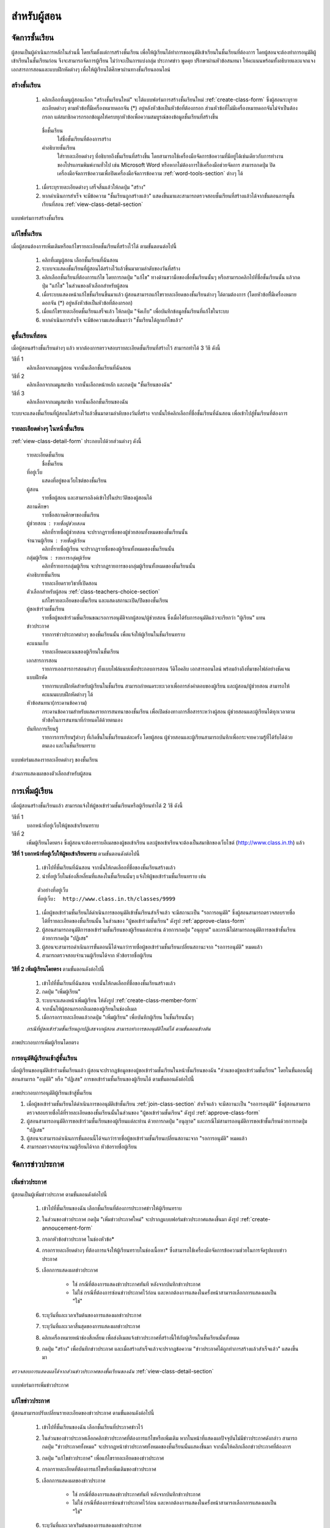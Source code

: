 .. _teachers-function:

=============
สำหรับผู้สอน
=============

จัดการชั้นเรียน
==============

ผู้สอนเป็นผู้ดำเนินการหลักในส่วนนี้ โดยเริ่มตั้งแต่การสร้างชั้นเรียน เพื่อให้ผู้เรียนได้ทำการขออนุมัติเข้าเรียนในชั้นเรียนที่ต้องการ โดยผู้สอนจะต้องทำการอนุมัติผู้เข้าเรียนในชั้นเรียนก่อน จึงจะสามารถจัดการผู้เรียน ไม่ว่าจะเป็นการแบ่งกลุ่ม ประกาศข่าว พูดคุย ปรึกษาผ่านหัวข้อสนทนา ให้คะแนนพร้อมทั้งอธิบายและแจกแจงเอกสารการสอนและแบบฝึกหัดต่างๆ เพื่อให้ผู้เรียนได้ศึกษาผ่านทางชั้นเรียนออนไลน์


สร้างชั้นเรียน
------------

  #. คลิกเลือกที่เมนูผู้สอนเลือก "สร้างชั้นเรียนใหม่" จะได้แบบฟอร์มการสร้างชั้นเรียนใหม่ :ref:`create-class-form` ซึ่งผู้สอนระบุรายละเอียดต่างๆ ตามหัวข้อที่ีมีเครื่องหมายดอกจัน (*) อยู่หลังหัวข้อเป็นหัวข้อที่ต้องกรอก ส่วนหัวข้อที่ไม่มีเครื่องหมายดอกจันไม่จำเป็นต้องกรอก แต่สมาชิกควรกรอกข้อมูลให้ครบทุกหัวข้อเพื่อความสมบูรณ์ของข้อมูลชั้นเรียนที่สร้างขึ้น

    ชื่อชั้นเรียน
      ใส่ชื่อชั้นเรียนที่ต้องการสร้าง
       	
    คำอธิบายชั้นเรียน 
      ใส่รายละเอียดต่างๆ ที่อธิบายถึงชั้นเรียนที่สร้างขึ้น โดยสามารถใช้เครื่องมือจัดการข้อความที่มีอยู่ได้เช่นเดียวกับการทำงานของโปรแกรมพิมพ์งานทั่วไป เช่น Microsoft Word หรือหากไม่ต้องการใช้เครื่องมือช่วยจัดการ สามารถกดปุ่ม ปิดเครื่องมือจัดการข้อความเพื่อปิดเครื่องมือจัดการข้อความ :ref:`word-tools-section` ต่างๆ ได้ 

  #. เมื่อระบุรายละเอียดต่างๆ เสร็จสิ้นแล้วให้กดปุ่ม "สร้าง" 

  #. หากดำเนินการสำเร็จ จะมีข้อความ "ชั้นเรียนถูกสร้างแล้ว" แสดงขึ้นมาและสามารถตรวจสอบชั้นเรียนที่สร้างแล้วได้จากขั้นตอนการดูชั้นเรียนที่สอน :ref:`view-class-detail-section`  

.. _create-class-form:

.. figure:: _static/teachers/create_class_form.png
  :align: center
  :scale: 80
  
  แบบฟอร์มการสร้างชั้นเรียน


แก้ไขชั้นเรียน
-------------
เมื่อผู้สอนต้องการเพิ่มเติมหรือแก้ไขรายละเอียดชั้นเรียนที่สร้างไว้ได้ ตามขั้นตอนต่อไปนี้

  #. คลิกที่เมนูผู้สอน เลือกชั้นเรียนที่ฉันสอน
  #. ระบบจะแสดงชั้นเรียนที่ผู้สอนได้สร้างไว้แล้วขึ้นมาตามลำดับของวันที่สร้าง
  #. คลิกเลือกชั้นเรียนที่ต้องการแก้ไข โดยการกดปุ่ม "แก้ไข" ทางด้านขวามือของชื่อชั้นเรียนนั้นๆ หรือสามารถคลิกไปที่ชื่อชั้นเรียนนั้น แล้วกดปุ่ม "แก้ไข" ในส่วนของตัวเลือกสำหรับผู้สอน
  #. เมื่อระบบแสดงหน้าแก้ไขชั้นเรียนขึ้นมาแล้ว ผู้สอนสามารถแก้ไขรายละเอียดของชั้นเรียนต่างๆ ได้ตามต้องการ (โดยหัวข้อที่ีมีเครื่องหมายดอกจัน (*) อยู่หลังหัวข้อเป็นหัวข้อที่ต้องกรอก) 
  #. เมื่อแก้ไขรายละเอียดชั้นเรียนเสร็จแล้ว ให้กดปุ่ม "จัดเก็บ" เพื่อบันทึกข้อมูลชั้นเรียนที่แก้ไขในระบบ
  #. หากดำเนินการสำเร็จ จะมีข้อความแสดงขึ้นมาว่า "ชั้นเรียนได้ถูกแก้ไขแล้ว" 


.. _view-class-detail-section:

ดูชั้นเรียนที่สอน
---------------
เมื่อผู้สอนสร้างชั้นเรียนต่างๆ แล้ว หากต้องการตรวจสอบรายละเอียดชั้นเรียนที่สร้างไว้ สามารถทำได้ 3 วิธี ดังนี้ 

วิธีที่ 1
	คลิกเลือกจากเมนูผู้สอน จากนั้นเลือกชั้นเรียนที่ฉันสอน
	
วิธีที่ 2
	คลิกเลือกจากเมนูสมาชิก จากนั้นเลือกหน้าหลัก และกดปุ่ม "ชั้นเรียนของฉัน"
	
วิธีที่ 3
 	คลิกเลือกจากเมนูสมาชิก จากนั้นเลือกชั้นเรียนของฉัน
	
ระบบจะแสดงชั้นเรียนที่ผู้สอนได้สร้างไว้แล้วขึ้นมาตามลำดับของวันที่สร้าง จากนั้นให้คลิกเลือกที่ชื่อชั้นเรียนที่ฉันสอน เพื่อเข้าไปสู่ชั้นเรียนที่ต้องการ


รายละเอียดต่างๆ ในหน้าชั้นเรียน
--------------------------------
:ref:`view-class-detail-form` ประกอบไปด้วยส่วนต่างๆ ดังนี้ 

    รายละเอียดชั้นเรียน 
      ชื่อชั้นเรียน
  
    ที่อยู่เว็บ 
      แสดงที่อยู่ของเว็บไซต์ของชั้นเรียน
    
    ผู้สอน 
      รายชื่อผู้สอน และสามารถลิงค์เข้าไปในประวัติของผู้สอนได้
    
    สถานศึกษา 
      รายชื่อสถานศึกษาของชั้นเรียน
    
    ผู้ช่วยสอน : รายชื่อผู้ช่วยสอน   
      คลิกที่รายชื่อผู้ช่วยสอน จะปรากฏรายชื่อของผู้ช่วยสอนทั้งหมดของชั้นเรียนนั้น
    
    จำนวนผู้เรียน : รายชื่อผู้เรียน
      คลิกที่รายชื่อผู้เรียน จะปรากฏรายชื่อของผู้เรียนทั้งหมดของชั้นเรียนนั้น
    
    กลุ่มผู้เรียน : รายการกลุ่มผู้เรียน
      คลิกที่รายการกลุ่มผู้เรียน จะปรากฏรายการของกลุ่มผู้เรียนทั้งหมดของชั้นเรียนนั้น
        
    คำอธิบายชั้นเรียน
      รายละเอียดรายวิชาที่เปิดสอน
  
    ตัวเลือกสำหรับผู้สอน  :ref:`class-teachers-choice-section`
      แก้ไขรายละเอียดของชั้นเรียน และแสดงสถานะเปิด/ปิดของชั้นเรียน 
  
    ผู้ขอเข้าร่วมชั้นเรียน 
      รายชื่อผู้ขอเข้าร่วมชั้นเรียนขณะรอการอนุมัติจากผู้สอน/ผู้ช่วยสอน ซึ่งเมื่อได้รับการอนุมัติแล้วจะเรียกว่า "ผู้เรียน" แทน
  
    ข่าวประกาศ 
      รายการข่าวประกาศต่างๆ ของชั้นเรียนนั้น เพื่อแจ้งให้ผู้เรียนในชั้นเรียนทราบ
  
    คะแนนเก็บ
      รายละเอียดคะแนนของผู้เรียนในชั้นเรียน

    เอกสารการสอน 
      รายการเอกสารการสอนต่างๆ ทั้งแบบไฟล์แนบเพื่อประกอบการสอน วีดิโอคลิบ เอกสารออนไลน์ พร้อมอ้างถึงที่มาขอไฟล์อย่างชัดเจน
  
    แบบฝึกหัด 
      รายการแบบฝึกหัดสำหรับผู้เรียนในชั้นเรียน สามารถกำหนดระยะเวลาเพื่อการส่งคำตอบของผู้เรียน และผู้สอน/ผู้ช่วยสอน สามารถให้คะแนนแบบฝึกหัดต่างๆ ได้
  
    หัวข้อสนทนา(กระดานข้อความ) 
      กระดานข้อความสำหรับแสดงรายการสนทนาของชั้นเรียน เพื่อเปิดช่องทางการสื่อสารระหว่างผู้สอน  ผู้ช่วยสอนและผู้เรียนได้ทุกเวลาตามหัวข้อในการสนทนาที่กำหนดได้ด้วยตนเอง
    
    บันทึกการเรียนรู้ 
      รายการการเรียนรู้ต่างๆ ที่เกิดขึ้นในชั้นเรียนแต่ละครั้ง โดยผู้สอน ผู้ช่วยสอนและผู้เรียนสามารถบันทึกเพื่อกระจายความรู้ที่ได้รับได้ด้วยตนเอง และในชั้นเรียนทราบ


.. _view-class-detail-form:

.. figure:: _static/teachers/class_detail.png
  :align: center
  :scale: 80
  
  แบบฟอร์มแสดงรายละเอียดต่างๆ ของชั้นเรียน


.. _class-teachers-choice-section:

.. figure:: _static/teachers/class_teachers_choice.png
  :align: center
  :scale: 80
  
  ส่วนการแสดงผลของตัวเลือกสำหรับผู้สอน

.. _create-direct-class-student:

การเพิ่มผู้เรียน
==============

เมื่อผู้สอนสร้างชั้นเรียนแล้ว สามารถแจ้งให้ผู้ขอเข้าร่วมชั้นเรียนหรือผู้เรียนทำได้ 2 วิธี ดังนี้

วิธีที่ 1 
    บอกหน้าที่อยู่เว็บให้ผู้ขอเข้าเรียนทราบ 
    
วิธีที่ 2 
    เพิ่มผู้เรียนโดยตรง ซึ่งผู้สอนจะต้องทราบอีเมลของผู้ขอเข้าเรียน และผู้ขอเข้าเรียนจะต้องเป็นสมาชิกของเว็บไซต์ (http://www.class.in.th) แล้ว 



**วิธีที่ 1 บอกหน้าที่อยู่เว็บให้ผู้ขอเข้าเรียนทราบ**  ตามขั้นตอนดังต่อไปนี้

  #. เข้าไปที่ชั้นเรียนที่ฉันสอน จากนั้นให้กดเลือกที่ชื่อของชั้นเรียนสร้างแล้ว
  #. นำที่อยู่เว็บในช่องสี่เหลี่ยมที่แสดงในชั้นเรียนนั้นๆ แจ้งให้ผู้ขอเข้าร่วมชั้นเรียนทราบ เช่น 

  ::
  
      ตัวอย่างที่อยู่เว็บ
      ที่อยู่เว็บ:  http://www.class.in.th/classes/9999
        
  #. เมื่อผู้ขอเข้าร่วมชั้นเรียนได้ดำเนินการขออนุมัติเข้าชั้นเรียนสำเร็จแล้ว จะมีสถานะเป็น "รอการอนุมัติ" ซึ่งผู้สอนสามารถตรวจสอบรายชื่อได้ที่รายละเอียดของชั้นเรียนนั้น ในส่วนของ "ผู้ขอเข้าร่วมชั้นเรียน" ดังรูป :ref:`approve-class-form` 
  #. ผู้สอนสามารถอนุมัติการขอเข้าร่วมชั้นเรียนของผู้เรียนแต่ละท่าน ด้วยการกดปุ่ม "อนุญาต"  และกรณีไม่สามารถอนุมัติการขอเข้าชั้นเรียนด้วยการกดปุ่ม "ปฏิเสธ" 
  #. ผู้สอนจะสามารถดำเนินการขั้นตอนนี้ได้จนกว่ารายชื่อผู้ขอเข้าร่วมชั้นเรียนเปลี่ยนสถานะจาก "รอการอนุมัติ" หมดแล้ว
  #. สามารถตรวจสอบจำนวนผู้เรียนได้จาก หัวข้อรายชื่อผู้เรียน


**วิธีที่ 2 เพิ่มผู้เรียนโดยตรง** ตามขั้นตอนดังต่อไปนี้

  #. เข้าไปที่ชั้นเรียนที่ฉันสอน จากนั้นให้กดเลือกที่ชื่อของชั้นเรียนสร้างแล้ว
  #. กดปุ่ม "เพิ่มผู้เรียน" 
  #. ระบบจะแสดงหน้าเพิ่มผู้เรียน ให้ดังรูป :ref:`create-class-member-form`  
  #. จากนั้นให้ผู้สอนกรอกอีเมลของผู้เรียนในช่องอีเมล
  #. เมื่อกรอกรายละเอียดแล้วกดปุ่ม "เพิ่มผู้เรียน" เพื่อบันทึกผู้เรียน ในชั้นเรียนนั้นๆ 

  *กรณีที่ผู้ขอเข้าร่วมชั้นเรียนถูกปฏิเสธจากผู้สอน สามารถทำการขออนุมัติใหม่ได้ ตามขั้นตอนข้างต้น*

.. _create-class-member-form:

.. figure:: _static/teachers/create_class_member.png
  :align: center
  :scale: 80
  
  ภาพประกอบการเพิ่มผู้เรียนโดยตรง
 
 
การอนุมัติผู้เรียนเข้าสู่ชั้นเรียน
-----------------------------

เมื่อผู้เรียนขออนุมัติเข้าร่วมชั้นเรียนแล้ว ผู้สอนจะปรากฏข้อมูลของผู้ขอเข้าร่วมชั้นเรียนในหน้าชั้นเรียนของฉัน "ส่วนของผู้ขอเข้าร่วมชั้นเรียน" โดยในขั้นตอนนี้ผู้สอนสามารถ "อนุมัติ" หรือ "ปฏิเสธ" การขอเข้าร่วมชั้นเรียนของผู้เรียนได้ ตามขั้นตอนดังต่อไปนี้

.. _approve-class-form:

.. figure:: _static/teachers/approve_class_form.png
  :align: center
  :scale: 80
  
  ภาพประกอบการอนุมัติผู้เรียนเข้าสู่ชั้นเรียน


  #. เมื่อผู้ขอเข้าร่วมชั้นเรียนได้ดำเนินการขออนุมัติเข้าชั้นเรียน :ref:`join-class-section` สำเร็จแล้ว จะมีสถานะเป็น "รอการอนุมัติ" ซึ่งผู้สอนสามารถตรวจสอบรายชื่อได้ที่รายละเอียดของชั้นเรียนนั้นในส่วนของ "ผู้ขอเข้าร่วมชั้นเรียน" ดังรูป :ref:`approve-class-form` 
  #. ผู้สอนสามารถอนุมัติการขอเข้าร่วมชั้นเรียนของผู้เรียนแต่ละท่าน ด้วยการกดปุ่ม "อนุญาต"  และกรณีไม่สามารถอนุมัติการขอเข้าชั้นเรียนด้วยการกดปุ่ม "ปฏิเสธ" 
  #. ผู้สอนจะสามารถดำเนินการขั้นตอนนี้ได้จนกว่ารายชื่อผู้ขอเข้าร่วมชั้นเรียนเปลี่ยนสถานะจาก "รอการอนุมัติ" หมดแล้ว
  #. สามารถตรวจสอบจำนวนผู้เรียนได้จาก หัวข้อรายชื่อผู้เรียน



.. _announcement-section:

จัดการข่าวประกาศ
=================

.. _create-class-announcement-section:

เพิ่มข่าวประกาศ
---------------

ผู้สอนเป็นผู้เพิ่มข่าวประกาศ ตามขั้นตอนดังต่อไปนี้

  #. เข้าไปที่ชั้นเรียนของฉัน เลือกชั้นเรียนที่ต้องการประกาศข่าวให้ผู้เรียนทราบ
  #. ในส่วนของข่าวประกาศ กดปุ่ม "เพิ่มข่าวประกาศใหม่" จะปรากฏแบบฟอร์มข่าวประกาศแสดงขึ้นมา ดังรูป :ref:`create-annoucement-form` 
  #. กรอกหัวข้อข่าวประกาศ ในช่องหัวข้อ*
  #. กรอกรายละเอียดต่างๆ ที่ต้องการแจ้งให้ผู้เรียนทราบในช่องเนื้อหา* ซึ่งสามารถใช้เครื่องมือจัดการข้อความช่วยในการจัดรูปแบบข่าวประกาศ
  #. เลือกการแสดงผลข่าวประกาศ 
  
      - ใช่ กรณีที่ต้องการแสดงข่าวประกาศทันที หลังจากบันทึกข่าวประกาศ
      - ไม่ใช่ กรณีที่ต้องการซ่อนข่าวประกาศไว้ก่อน และหากต้องการแสดงในครั้งหน้าสามารถเลือกการแสดงผลเป็น "ใช่"
       
  #. ระบุวันที่และเวลาเร่ิมต้นของการแสดงผลข่าวประกาศ
  #. ระบุวันที่และเวลาสิ้นสุดของการแสดงผลข่าวประกาศ
  #. คลิกเครื่องหมายหน้าช่องสี่เหลี่ยม เพื่อส่งอีเมลแจ้งข่าวประกาศที่สร้างนี้ให้กับผู้เรียนในชั้นเรียนนั้นทั้งหมด
  #. กดปุ่ม "สร้าง" เพื่อบันทึกข่าวประกาศ และเมื่อสร้างสำเร็จแล้วจะปรากฏข้อความ "ข่าวประกาศได้ถูกทำการสร้างแล้วสำเร็จแล้ว" แสดงขึ้นมา
  
*ตรวจสอบการแสดงผลได้จากส่วนข่าวประกาศของชั้นเรียนของฉัน*  :ref:`view-class-detail-section` 

.. _create-annoucement-form:

.. figure:: _static/teachers/create_announcement_form.png
  :align: center
  :scale: 80
  
  แบบฟอร์มการเพิ่มข่าวประกาศ


แก้ไขข่าวประกาศ
----------------

ผู้สอนสามารถปรับเปลี่ยนรายละเอียดของข่าวประกาศ ตามขั้นตอนดังต่อไปนี้

  #. เข้าไปที่ชั้นเรียนของฉัน เลือกชั้นเรียนที่ประกาศข่าวไว้
  #. ในส่วนของข่าวประกาศเลือกคลิกข่าวประกาศที่ต้องการแก้ไขหรือเพิ่มเติม หากในหน้าที่แสดงผลปัจจุบันไม่มีข่าวประกาศดังกล่าว สามารถกดปุ่ม "ข่าวประกาศทั้งหมด" จะปรากฏหน้าข่าวประกาศทั้งหมดของชั้นเรียนนั้นแสดงขึ้นมา จากนั้นให้คลิกเลือกข่าวประกาศที่ต้องการ
  #. กดปุ่ม "แก้ไขข่าวประกาศ" เพื่อแก้ไขรายละเอียดของข่าวประกาศ
  #. กรอกรายละเอียดที่ต้องการแก้ไขหรือเพิ่มเติมของข่าวประกาศ
  #. เลือกการแสดงผลของข่าวประกาศ 
      
      - ใช่ กรณีที่ต้องการแสดงข่าวประกาศทันที หลังจากบันทึกข่าวประกาศ
      - ไม่ใช่ กรณีที่ต้องการซ่อนข่าวประกาศไว้ก่อน และหากต้องการแสดงในครั้งหน้าสามารถเลือกการแสดงผลเป็น "ใช่" 
      
  #. ระบุวันที่และเวลาเร่ิมต้นของการแสดงผลข่าวประกาศ
  #. ระบุวันที่และเวลาสิ้นสุดของการแสดงผลข่าวประกาศ
  #. คลิกเครื่องหมายหน้าช่องสี่เหลี่ยม เพื่อส่งอีเมลแจ้งข่าวประกาศที่สร้างนี้ให้กับผู้เรียนในชั้นเรียนนั้นทั้งหมด
  #. กดปุ่ม "จัดเก็บ" เพื่อบันทึกข่าวประกาศที่แก้ไข เมื่อบันทีึกแล้วจะปรากฏข้อความ "ข่าวประกาศได้ถูกทำการแก้ไขสำเร็จแล้ว" แสดงขึ้นมา
  
  *ตรวจสอบการแสดงผลได้จากส่วนข่าวประกาศของชั้นเรียนของฉัน* :ref:`view-class-detail-section` 


ลบข่าวประกาศ
--------------

ผู้สอนสามารถลบข่าวประกาศที่ประกาศไว้ ตามขั้นตอนดังต่อไปนี้

  #. เข้าไปที่ชั้นเรียนของฉัน เลือกชั้นเรียนที่ประกาศข่าวไว้
  #. ในส่วนของข่าวประกาศเลือกคลิกข่าวประกาศที่ต้องการลบ หากในหน้าที่แสดงผลปัจจุบันไม่มีข่าวประกาศดังกล่าว สามารถกดปุ่ม "ข่าวประกาศทั้งหมด" จะปรากฏหน้าข่าวประกาศทั้งหมดของชั้นเรียนนั้นแสดงขึ้นมา จากนั้นให้คลิกเลือกข่าวประกาศที่ต้องการ
  #. กดปุ่ม "ลบ" เพื่อลบข่าวประกาศ
  #. จะปรากฏข้อความ "คุณแน่ใจหรือไม่ ?" เพื่อยืนยันการลบข่าวประกาศ
  
      - หากต้องการลบ กดปุ่ม "OK"
      - หากต้องการยกเลิกการลบ กดปุ่ม "Cancel" 
  
  #. เมื่อกดปุ่มยืนยันความต้องการแล้ว ระบบจะดำเนินการตามที่ยืนยัน
  
      - หากกดปุ่ม "OK"  จะปรากฏข้อความ "ข่าวประกาศได้ถูกทำการลบแล้วสำเร็จแล้ว"
      - หากกดปุ่ม "Cancel" จะกลับสู่หน้าข่าวประกาศนั้น 
  
  *ตรวจสอบการแสดงผลได้จากส่วนข่าวประกาศของชั้นเรียนของฉัน* :ref:`view-class-detail-section` 


.. _material-section:

จัดการเอกสารการสอน
=====================

.. _create-class-material-section :


เพิ่มเอกสารการสอน
-------------------

ผู้สอนเป็นผู้เพิ่มเอกสารการสอนเพื่อใช้ในชั้นเรียนตามขั้นตอนดังต่อไปนี้

  #. เข้าไปที่ชั้นเรียนของฉัน เลือกชั้นเรียนที่ต้องการเพิ่มเอกสารการสอน
  #. ในส่วนของเอกสารการสอน กดปุ่ม "เพิ่มเอกสารการสอนใหม่" จะปรากฏแบบฟอร์มเพิ่มเอกสารการสอนแสดงขึ้นมา ดังรูป :ref:`create-class-material-form` 
  #. กรอกหัวข้อเอกสารการสอนที่ใช้ในชั้นเรียน ในช่องหัวข้อ*
  #. กรอกรายละเอียดในช่องเนื้อหา* เพื่ออธิบายเอกสารการสอนที่เพิ่มใหม่ ซึ่งสามารถใช้เครื่องมือจัดการข้อความ :ref:`word-tools-section` ช่วยในการจัดรูปแบบ
  #. หากต้องการแนบไฟล์ที่มีแล้ว ขึ้นเป็นไฟล์แนบ สามารถทำตามขั้นตอน :ref:`add-material-files-attach-section`
  #. เมื่อกรอกรายละเอียดและแนบไฟล์แล้ว กดปุ่ม "สร้าง" เพื่อบันทึกเอกสารการสอนสำหรับชั้นเรียน และเมื่อสร้างสำเร็จแล้วจะปรากฏข้อความ "เอกสารการสอนได้ถูกทำการสร้างสำเร็จแล้ว" แสดงขึ้นมา


***ข้อจำกัดของไฟล์แนบใน ClassStart.org มีดังนี้***
  
        *ชื่อไฟล์อนุญาตให้ใช้เฉพาะตัวอักษร a-z, A-Z, 0-9, ขีดล่าง, และ ขีดกลาง โดยไม่เริ่มต้นหรือสิ้นสุดด้วยขีดล่างหรือขีดกลาง นอกจากนี้คุณยังสามารถแสดงไฟล์แนบที่เป็นภาพในเนื้อหาของคุณโดยเขียนดังนี้ {{ชื่อไฟล์}} (เขียนเครื่องหมายปีกกาเปิดสองตัวแล้วตามด้วยชื่อไฟล์และปิดด้วยเครื่องหมายปีกกาปิดอีกสองตัว)*

  *ตรวจสอบการแสดงผลได้จากส่วนเอกสารการสอนของชั้นเรียนของฉัน* :ref:`view-class-detail-section` 

.. _create-class-material-form:

.. figure:: _static/teachers/create_class_material.png
  :align: center
  :scale: 80
  
  แบบฟอร์มการเพิ่มเอกสารการสอน


.. _edit-class-material-section:

แก้ไขเอกสารการสอน
--------------------

ผู้สอนสามารถปรับเปลี่ยนรายละเอียดของเอกสารการสอน ตามขั้นตอนดังต่อไปนี้

  #. เข้าไปที่ชั้นเรียนของฉัน เลือกชั้นเรียนที่มีรายการของเอกสารการสอนนั้นไว้
  #. ในส่วนของเอกสารการสอนเลือกคลิกรายการที่ต้องการแก้ไขหรือเพิ่มเติม หากในหน้าที่แสดงผลปัจจุบันไม่มีเอกสารการสอนดังกล่าว สามารถกดปุ่ม "เอกสารการสอนทั้งหมด" จะปรากฏหน้าเอกสารการสอนทั้งหมดของชั้นเรียนนั้นแสดงขึ้นมา จากนั้นให้คลิกเลือกเอกสารการสอนที่ต้องการ
  #. กดปุ่ม "แก้ไขเอกสารการสอน" เพื่อแก้ไขรายละเอียดของเอกสารการสอน
  #. กรอกรายละเอียดที่ต้องการแก้ไขหรือเพิ่มเติมของเอกสารการสอน
  #. เลือกการแสดงผลของเอกสารการสอน 
      
      - ใช่ กรณีที่ต้องการแสดงเอกสารการสอนทันที หลังจากบันทึกเอกสารการสอน
      - ไม่ใช่ กรณีที่ต้องการซ่อนเอกสารไว้ก่อน และหากต้องการแสดงในครั้งหน้าสามารถเลือกการแสดงผลเป็น "ใช่" 
      
  #. ระบุวันที่และเวลาเร่ิมต้นของการแสดงผลเอกสารการสอน
  #. ระบุวันที่และเวลาสิ้นสุดของการแสดงผลเอกสารการสอน
  #. คลิกเครื่องหมายหน้าช่องสี่เหลี่ยม เพื่อส่งอีเมลแจ้งเอกสารการสอนที่สร้างนี้ให้กับผู้เรียนในชั้นเรียนนั้นทั้งหมด
  #. กดปุ่ม "จัดเก็บ" เพื่อบันทึกเอกสารการสอนที่แก้ไข เมื่อบันทีึกแล้วจะปรากฏข้อความ "เอกสารการสอนได้ถูกทำการแก้ไขสำเร็จแล้ว" แสดงขึ้นมา
  
  *ตรวจสอบการแสดงผลได้จากส่วนเอกสารการสอนของชั้นเรียนของฉัน* :ref:`view-class-detail-section` 

.. _edit-class-material-form:

.. figure:: _static/teachers/edit_class_material_form.png
  :align: center
  :scale: 80
  
  แบบฟอร์มการแก้ไขเอกสารการสอน


.. _add-material-files-attach-section:

เพิ่มไฟล์แนบในเอกสารการสอน
-----------------------------

กรณีที่ผู้สอนมีไฟล์เอกสารอยู่แล้ว สามารถแนบไฟล์เพื่อใช้เป็นเอกสารการสอน  ตามขั้นตอนดังต่อไปนี้ 

  #. เปิดหน้าหลักของชั้นเรียน แล้วเข้าสู่รายการเอกสารการสอนที่ต้องการ โดยหากต้องการสร้างเอกสารการใหม่ สามารถทำตามขั้นตอน :ref:`create-class-material-section` ได้ตามลำดับ ส่วนกรณีที่มีเอกสารการสอนแล้ว สามารถทำตามขั้นตอนการแก้ไขเอกสารการสอน :ref:`edit-class-material-section` เพื่อเพิ่มไฟล์แนบ
  #. การแนบไฟล์นั้นให้กดปุ่ม "Choose File" เพื่อเลือกไฟล์จากทึ่เก็บไฟล์นั้น โดยไม่จำกัดประเภทไฟล์ที่แนบและการแนบไฟล์แต่ละครั้ง สามารถแนบไฟล์ได้ครั้งละ 1 ไฟล์ 
  #. หากต้องการแนบไฟล์เพิ่มเติม ให้กดปุ่ม "มีไฟล์แนบอีก" จะปรากฏบรรทัดเพิ่มเติมขึ้นมา 
  #. ทำตามข้อ 2. เพื่อเลือกไฟล์อื่นเพิ่มเติม
  #. เมื่อแนบไฟล์ได้ตามจำนวนที่ต้องการแล้ว กดปุ่ม "สร้าง" หรือ "แก้ไข" เพื่อบันทึกเอกสารการสอนสำหรับชั้นเรียน และเมื่อสำเร็จแล้วจะปรากฏข้อความ "เอกสารการสอนได้ถูกทำการสร้างสำเร็จแล้ว" หรือ "เอกสารการสอนได้ถูกทำการแก้ไขเสร็จแล้ว" แสดงขึ้นมา


***ข้อจำกัดของไฟล์แนบใน ClassStart.org มีดังนี้***
  
        *ชื่อไฟล์อนุญาตให้ใช้เฉพาะตัวอักษร a-z, A-Z, 0-9, ขีดล่าง, และ ขีดกลาง โดยไม่เริ่มต้นหรือสิ้นสุดด้วยขีดล่างหรือขีดกลาง นอกจากนี้คุณยังสามารถแสดงไฟล์แนบที่เป็นภาพในเนื้อหาของคุณโดยเขียนดังนี้ {{ชื่อไฟล์}} (เขียนเครื่องหมายปีกกาเปิดสองตัวแล้วตามด้วยชื่อไฟล์และปิดด้วยเครื่องหมายปีกกาปิดอีกสองตัว)*

.. _attached-file-form:

.. figure:: _static/teachers/AttachedFile.png
  :align: center
  :scale: 80
  
  ส่วนการแสดงผลเกี่ยวกับไฟล์แนบ


แก้ไขไฟล์แนบในเอกสารการสอน
------------------------------

กรณีที่ผู้สอนมีไฟล์เอกสารอยู่แล้ว สามารถแนบไฟล์เพื่อใช้เป็นเอกสารการสอน  ตามขั้นตอนดังต่อไปนี้ 

  #. เปิดหน้าหลักของชั้นเรียน แล้วเข้าสู่รายการเอกสารการสอนที่ต้องการ สามารถทำตามขั้นตอนการแก้ไขเอกสารการสอน :ref:`edit-class-material-section` เพื่อแก้ไขไฟล์แนบ
  #. การแนบไฟล์นั้นให้กดปุ่ม "Choose File" เพื่อเลือกไฟล์จากทึ่เก็บไฟล์นั้น โดยไม่จำกัดประเภทไฟล์ที่แนบและการเลือกไฟล์แต่ละครั้ง สามารถเลือกไฟล์ได้ครั้งละ 1 ไฟล์ ดังรูป :ref:`attached-file-form`
  #. หากต้องการแนบไฟล์เพิ่มเติม ให้กดปุ่ม "มีไฟล์แนบอีก" จะปรากฏบรรทัดเพิ่มเติมขึ้นมา 
  #. ทำตามข้อ 2. เพื่อเลือกไฟล์อื่นเพิ่มเติม
  #. เมื่อแนบไฟล์ได้ตามจำนวนที่ต้องการแล้ว กดปุ่ม "สร้าง" หรือ "แก้ไข" เพื่อบันทึกเอกสารการสอนสำหรับชั้นเรียน และเมื่อสำเร็จแล้วจะปรากฏข้อความ "เอกสารการสอนได้ถูกทำการสร้างสำเร็จแล้ว" หรือ "เอกสารการสอนได้ถูกทำการแก้ไขเสร็จแล้ว" แสดงขึ้นมา

***ข้อจำกัดของไฟล์แนบใน ClassStart.org มีดังนี้***
  
        *ชื่อไฟล์อนุญาตให้ใช้เฉพาะตัวอักษร a-z, A-Z, 0-9, ขีดล่าง, และ ขีดกลาง โดยไม่เริ่มต้นหรือสิ้นสุดด้วยขีดล่างหรือขีดกลาง นอกจากนี้คุณยังสามารถแสดงไฟล์แนบที่เป็นภาพในเนื้อหาของคุณโดยเขียนดังนี้ {{ชื่อไฟล์}} (เขียนเครื่องหมายปีกกาเปิดสองตัวแล้วตามด้วยชื่อไฟล์และปิดด้วยเครื่องหมายปีกกาปิดอีกสองตัว)*


ลบไฟล์แนบในเอกสารการสอน
----------------------------

กรณีที่ผู้สอนต้องการลบไฟล์ที่แนบแล้วในเอกสารการสอน สามารถตามขั้นตอนดังต่อไปนี้ 

  #. เปิดหน้าหลักของชั้นเรียน แล้วคลิกเข้าสู่รายการเอกสารการสอนที่ต้องการ
  #. สามารถกดปุ่ม "ลบ" ทางด้านข้างของแต่ละไฟล์ 
  #. จะปรากฏข้อความ "การกระทำนี้จะแก้ไขไม่ได้ คุณแน่ใจหรือไม่ว่าต้องการลบไฟล์แนบนี้?" เพื่อยืนยันการลบไฟล์ 
  
      - หากต้องการลบ กดปุ่ม "OK"
      - หากต้องการยกเลิกการลบ กดปุ่ม "Cancel" 
  
  #. เมื่อกดปุ่มยืนยันความต้องการแล้ว ระบบจะดำเนินการตามที่ยืนยัน
  
      - หากกดปุ่ม "OK"  จะปรากฏข้อความ "Uploaded File ได้ถูกทำการลบแล้วสำเร็จแล้ว"
      - หากกดปุ่ม "Cancel" จะกลับสู่หน้ารายละเอียดเอกสารการสอนนั้น 
  
  *ตรวจสอบการแสดงผลได้จากส่วนเอกสารการสอนของชั้นเรียนของฉัน* :ref:`view-class-detail-section` 


.. _discussion-section:

จัดการกระดานข้อความ
======================

ผู้สอนสามารถตรวจสอบหัวข้อสนทนาได้ 2 วิธี ได้แก่

  วิธีที่ 1  โดยการใช้เมนูผู้สอน 
  
    จากนั้นเลือกหัวข้อสนทนาในชั้นเรียนที่ฉันสอน
    จะปรากฏข้อสนทนาที่ถูกสร้างขึ้นในชั้นเรียนต่างๆ ที่ผู้สอนสร้างไว้เท่านั้น
  
  วิธีที่ 2  โดยเข้าไปในหน้าหลัก
  
    จากนั้นเลือกชั้นเรียนของฉันแล้วคลิกเลือกชั้นเรียนที่ต้องการ 
    จะปรากฏรายละเอียดต่างๆของชั้นเรียนนั้นๆ 
    
    ตรวจสอบส่วนของหัวข้อสนทนา เพื่อดูข้อสนทนาที่ถูกสร้างขึ้นในชั้นเรียนนั้น ซึ่งหากต้องการให้แสดงข้อสนทนาทั้งหมด สามารถกดปุ่ม "หัวข้อสนทนาทั้งหมด" เพื่อเปิดหน้าแสดงรายการข้อสนทนาทั้งหมดของชั้นเรียนนั้น


.. _create-class-discussion-section:

สร้างหัวข้อสนทนาใหม่
---------------------

สมาชิกที่อยู่ในชั้นเรียนสามารถเพิ่มหัวข้อสนทนาใหม่ได้ เพื่อใช้ในชั้นเรียนตามขั้นตอนดังต่อไปนี้

  #. เข้าไปที่ชั้นเรียนของฉัน เลือกชั้นเรียนที่ต้องการเพิ่มหัวข้อสนทนา
  #. ในส่วนของเอกสารการสอน กดปุ่ม "เพิ่มหัวข้อใหม่" จะปรากฏแบบฟอร์มเพิ่มหัวข้อสนทนาใหม่แสดงขึ้นมา ดังรูป :ref:`create-class-discussion-form` หรือ กดปุ่ม "หัวข้อสนทนาทั้งหมด" แล้วจึงกดปุ่ม "เพิ่มหัวข้อใหม่" ตามลำดับ
  #. กรอกหัวข้อที่ต้องการสนทนาที่ใช้ในชั้นเรียน ในช่องหัวข้อ*
  #. กรอกรายละเอียดในช่องเนื้อหา* เพื่ออธิบายรายละเอียดการสนทนาที่เพิ่มใหม่ ซึ่งสามารถใช้เครื่องมือจัดการข้อความ :ref:`word-tools-section` ช่วยในการจัดรูปแบบ
  #. คลิกเครื่องหมายหน้าหัวข้อ ส่งอีเมล์เพื่อแจ้งผู้เรียนทั้งหมด เพื่อส่งอีเมล์แจ้งรายละเอียดเกี่ยวกับการสนทนาในครั้งนี้ให้กับผู้เรียนทั้งหมดทราบ
  #. เมื่อกรอกรายละเอียดต่างๆ แล้ว กดปุ่ม "สร้าง" เพื่อบันทึกหัวข้อสนทนาสำหรับชั้นเรียน และเมื่อสร้างสำเร็จแล้วจะปรากฏข้อความ "หัวข้อสนทนาสร้างแล้ว" แสดงขึ้นมา
  #. จากนั้นสามารถเพิ่มไฟล์แนบ ได้ตามขั้นตอน :ref:`create-attached-file-discussion-section` 
  #. และเพิ่มความเห็นใหม่ ได้ตามขั้นตอน :ref:`opinion-section`

  *ตรวจสอบการแสดงผลได้จากส่วนเอกสารการสอนของชั้นเรียนของฉัน* :ref:`view-class-detail-section` 

.. _create-class-discussion-form:

.. figure:: _static/teachers/create_class_discussion_form.png
  :align: center
  :scale: 80
  
  แบบฟอร์มการสร้างหัวข้อสนทนาในกระดานข้อความ


.. _create-attached-file-discussion-section:

เพิ่มไฟล์แนบในหัวข้อสนทนา
--------------------------

กรณีต้องการแนบไฟล์เพื่อใช้ในหัวข้อสนทนา สามารถทำตามขั้นตอนดังต่อไปนี้ 

  #. เปิดหน้าหลักของชั้นเรียน แล้วเข้าสู่รายการหัวข้อสนทนาที่ต้องการ
  #. กดปุ่ม "เพิ่มไฟล์แนบ" จากนั้นกดปุ่ม "Choose File" เพื่อเลือกไฟล์จากทึ่เก็บไฟล์นั้น โดยไม่จำกัดประเภทไฟล์ที่แนบและการแนบไฟล์แต่ละครั้ง สามารถแนบไฟล์ได้ครั้งละ 1 ไฟล์
  #. เมื่อแนบไฟล์ต้องการแล้ว กดปุ่ม "เพิ่มไฟล์แนบ" เพื่อบันทึกไฟล์ที่แนบในหัวข้อสนทนานั้น และเมื่อสำเร็จแล้วจะปรากฏข้อความ "ไฟล์ถูกเพิ่มแล้ว" แสดงขึ้นมา
  #. และสามารถเพิ่มไฟล์แนบได้อีก โดยทำตามขั้นตอนข้อที่ 2 ตามลำดับ
  
***ข้อจำกัดของไฟล์แนบใน ClassStart.org มีดังนี้***
  
        *ชื่อไฟล์อนุญาตให้ใช้เฉพาะตัวอักษร a-z, A-Z, 0-9, ขีดล่าง, และ ขีดกลาง โดยไม่เริ่มต้นหรือสิ้นสุดด้วยขีดล่างหรือขีดกลาง นอกจากนี้คุณยังสามารถแสดงไฟล์แนบที่เป็นภาพในเนื้อหาของคุณโดยเขียนดังนี้ {{ชื่อไฟล์}} (เขียนเครื่องหมายปีกกาเปิดสองตัวแล้วตามด้วยชื่อไฟล์และปิดด้วยเครื่องหมายปีกกาปิดอีกสองตัว)*


แก้ไขไฟล์แนบในหัวข้อสนทนา
---------------------------

  #. เปิดหน้าหลักของชั้นเรียน แล้วเข้าสู่รายการหัวข้อสนทนาที่ต้องการ
  #. ทำตามขั้นตอนการลบไฟล์แนบในหัวข้อสนทนา :ref:`delete-attached-file-discussion-section` เพื่อลบไฟล์ที่แนบแล้วออก
  #. แล้วทำตามขั้นตอนเพิ่มไฟล์แนบในหัวข้อสนทนา :ref:`create-attached-file-discussion-section` เพื่อแนบไฟล์ใหม่แทนไฟล์เดิม


.. _delete-attached-file-discussion-section:

ลบไฟล์แนบในหัวข้อสนทนา
--------------------------

  #. เปิดหน้าหลักของชั้นเรียน แล้วเข้าสู่รายการหัวข้อสนทนาที่ต้องการ
  #. กดปุ่ม "ลบ" ด้านข้างของไฟล์ที่แนบแต่ละไฟล์
  #. จะปรากฏข้อความ "การกระทำนี้จะแก้ไขไม่ได้ คุณแน่ใจหรือไม่ว่าต้องการลบไฟล์แนบนี้?" เพื่อยืนยันการลบไฟล์ 
  
      - หากต้องการลบ กดปุ่ม "OK"
      - หากต้องการยกเลิกการลบ กดปุ่ม "Cancel" 
  
  #. เมื่อกดปุ่มยืนยันความต้องการแล้ว ระบบจะดำเนินการตามที่ยืนยัน
  
      - หากกดปุ่ม "OK"  จะปรากฏข้อความ "Uploaded File ได้ถูกทำการลบแล้วสำเร็จแล้ว"
      - หากกดปุ่ม "Cancel" จะกลับสู่หน้ารายละเอียดหัวข้อสนทนานั้น 
 
 
.. _opinion-section:

เพิ่มความเห็น
-------------

 #. เปิดหน้าหลักของชั้นเรียน แล้วเข้าสู่รายการหัวข้อสนทนาที่ต้องการ
 #. กรอกความคิดเห็นในช่องว่าง เพื่อแสดงความคิดเห็นต่างๆ เกี่ยวกับการสนทนาที่เลือก โดยสามารถใช้เครื่องมือจัดการข้อความช่วยจัดรูปแบบได้ :ref:`word-tools-section`
 #. หากต้องการแนบไฟล์ สามารถแนบไฟล์ได้ตามขั้นตอน :ref:`create-attached-file-opinion`
 #. กดปุ่ม "สร้าง" เพื่อบันทึกความคิดเห็น เมื่อสำเร็จจะปรากฏข้อความ "ความเห็นถูกเพิ่มแล้ว"

.. _create-class-opinion-form:

.. figure:: _static/teachers/create_class_opinion_form.png
  :align: center
  :scale: 80
  
  แบบฟอร์มการเพิ่มความคิดเห็น


.. _create-attached-file-opinion:

เพิ่มไฟล์แนบในความเห็น
-----------------------

  #. เปิดหน้าหลักของชั้นเรียน แล้วเข้าสู่รายการหัวข้อสนทนาที่ต้องการ
  #. กรอกความคิดเห็นในหัวข้อสนทนา
  #. กดปุ่ม "Browse…" เพื่อเลือกไฟล์ที่มีแล้ว แนบใส่ในความคิดเห็นที่แสดงในหัวข้อสนทนา 
  #. เมื่อได้ไฟล์ตามที่เก็บไว้ ให้กดปุ่ม "open" เพื่ออัพโหลดไฟล์ขึ้นไปใส่ความคิดเห็น 
  #. กดปุ่ม "สร้าง" เพื่อบันทึกข้อมูล
  #. เมื่อเสร็จแล้วจะปรากฏข้อความ "ความเห็นถูกเพิ่มแล้ว" แสดงขึ้นมา


ปิดหัวข้อสนทนา
---------------

  #. เปิดหน้าหลักของชั้นเรียน แล้วเข้าสู่รายการหัวข้อสนทนาที่ต้องการ
  #. กดปุ่ม "ปิดการสนทนา" 
  #. เมื่อเสร็จแล้วจะปรากฏข้อความ "การสนทนาสิ้นสุดแล้ว" และส่วนท้ายของการสนทนาจะมีข้อความ "หัวข้อสนทนานี้ปิดแล้ว" จะไม่สามารถเพิ่มความคิดเห็นใดๆ ได้ต่อไป
 
 
  **เปิดหัวข้อสนทนาเดิม หลังจากปิดไปแล้ว**

    - กรณีที่ต้องการเปิดหัวข้อสนทนาเดิมนี้อีกครั้ง ผู้สอนสามารถกดปุ่ม "เปิดหัวข้อสนทนา" ในส่วนท้ายของตัวเลือกสำหรับผู้สอนได้อีก
    - เมื่อเสร็จแล้วจะปรากฏข้อความ "หัวข้อสนทนาเปิดแล้ว" ซึ่งสามารถเพ่ิมเติมความคิดเห็นต่างๆ ได้เช่นเดิม


.. _read-journal-class:

อ่านบันทึกการเรียนรู้ของชั้นเรียน
==============================

ผู้สอนสามารถอ่านบันทึกการเรียนรู้ของชั้นเรียน ได้ตามขั้นตอนดังต่อไปนี้

  #. เข้าไปในหน้าหลัก 
  #. จากนั้นเลือกชั้นเรียนของฉันแล้วคลิกเลือกชั้นเรียนที่ต้องการ จะปรากฏรายละเอียดต่างๆของชั้นเรียนนั้นๆ 
  #. สังเกตส่วนของบันทึกการเรียนรู้ที่เกิดขึ้นตลอดการสอนที่ถูกสร้างขึ้นทั้งจากผู้สอนและผู้เรียนในชั้นเรียนนั้น ซึ่งหากต้องการให้แสดงบันทึกการเรียนรู้ทั้งหมด สามารถกดปุ่ม "บันทึกการเรียนรู้ทั้งหมด" เพื่อเปิดหน้าแสดงรายการบันทึกการเรียนรู้ทั้งหมดของชั้นเรียนนั้น
  

จัดการกลุ่มผู้เรียน
=================

ผู้สอนสามารถจัดกลุ่มผู้เรียนในชั้นเรียนได้ ตามความเหมาะสมต่างๆในการเรียนการสอน เช่น แบ่งกลุ่มเพื่อทำงานส่งแบบฝึกหัดแต่ละข้อที่แจ้งผู้เรียนไป และให้คะแนนตามกลุ่มที่ตั้งขึ้น 

โดยแต่ละกลุ่มจะต้องมีตัวแทนกลุ่มและสมาชิกในกลุ่มประกอบอยู่ด้วย ซึ่งทั้งหมดจะต้องเป็นผู้เรียนในชั้นเรียนนั้นๆ แล้ว หมายความว่า สมาชิกในกลุ่มทุกคนจะต้องผ่านการอนุมัติเข้าชั้นเรียนจากผู้สอนแล้ว ผู้สอนจึงจะสามารถจัดกลุ่มผู้เรียนได้

*ผู้สอนตรวจสอบรายชื่อผู้เรียนและกลุ่มผู้เรียนของชั้นเรียนแต่ละชั้นได้ ในชั้นเรียนของฉัน* :ref:`view-class-detail-section` 


เพิ่มกลุ่มผู้เรียน
--------------

ผู้สอนสามารถเพิ่มกลุ่มผู้เรียนได้ 2 วิธี ได้แก่

  วิธีที่ 1 เพิ่มกลุ่มผู้เรียนได้จากหน้าชั้นเรียนที่ต้องการได้ทันที :ref:`view-class-detail-form`
  
  #. เมื่อผู้สอนเข้าสู่ชั้นเรียนที่ต้องการได้แล้ว ให้กดปุ่ม "เพิ่มกลุ่มผู้เรียน" 
  #. จะปรากฏแบบฟอร์มเพิ่มกลุ่มผู้เรียน :ref:`create-group-class-form` ดังรูป จากนั้นสามารถทำตามขั้นตอนที่ 5 ต่อไปตามลำดับ
 
       
  วิธีที่ 2 เพิ่มกลุ่มผู้เรียนจากหน้ารายการกลุ่มผู้เรียน ซึ่งจะแสดงรายชื่อกลุ่มผู้เรียนต่างๆ ในชั้นเรียนไว้
    
  #. เมื่อคลิกเข้าสู่ชั้นเรียนที่ต้องการแล้ว ให้คลิกเลือกรายการกลุ่มผู้เรียน 
  #. จะปรากฏรายการกลุ่มผู้เรียนทั้งหมดแสดงขึ้นมาตามจำนวนที่แสดงไว้ก่อนหน้า
  #. ผู้สอนสามารถกดปุ่ม "เพิ่มกลุ่มผู้เรียน"
  #. จะปรากฏแบบฟอร์มเพิ่มกลุ่มผู้เรียน :ref:`create-group-class-form` ดังรูป
  
  เมื่อปรากฏแบบฟอร์มเพิ่มกลุ่มผู้เรียนตามแต่ละวิธีแล้ว สามารถทำตามขั้นตอนต่อไป ดังต่อไปนี้

  5. กรอกชื่อกลุ่มผู้เรียน ที่ต้องการสร้างในหัวข้อ "ชื่อ*" 
  #. เลิือกตัวแทนกลุ่มจากผู้เรียนในชั้นเรียน โดยการคลิกเลือกที่ช่องที่มีลูกศรเลื่อนขึ้น-ลง
  #. หากมีรายชื่อผู้เรียนปรากฏอยู่ แสดงว่า ผู้เรียนท่านนั้นยังไม่ถูกจัดกลุ่มใดๆ ผู้สอนสามารถเลื่อนขึ้น-ลง เพื่อเลือกรายชื่อผู้เรียนหรือรหัสประจำตัวผู้เรียนที่ต้องการได้ โดยรายชื่อที่แสดงขึ้นมาในช่องนั้นถูกเรียงลำดับตามตัวอักษรที่ปรากฏ
  #. เมื่อผู้สอนเลือกรายชื่อแล้ว จะปรากฏรายชื่อผู้เรียนในช่องเพื่อระบุให้ผู้เรียนท่านนั้นเป็นตัวแทนกลุ่มที่จะสร้าง
  #. จากนั้นกดปุ่ม "สร้าง" เพื่อบันทึกข้อมูลกลุ่มผู้เรียน จะปรากฏข้อความ "กลุ่มผู้เรียนได้ถูกทำการสร้างแล้วสำเร็จแล้ว" พร้อมการแสดงรายละเอียดตามชื่อกลุ่มที่สร้างขึ้นมา 

  *จุดสังเกต* เมื่อผู้สอนเลือกรายชื่อผู้เรียนท่านใดแล้ว รายชื่อท่านนั้นจะไม่ปรากฏให้เลือกอีก และหากผู้เรียนในชั้นเรียนถูกเลือกหมดแล้ว จะปรากฏข้อความ "ผู้เรียนทั้งชั้นเรียนได้ถูกจัดกลุ่มหมดแล้ว" 
   
  *ผู้สอนตรวจสอบรายชื่อผู้เรียนและกลุ่มผู้เรียนได้ในชั้นเรียนของฉัน* :ref:`view-class-detail-section` 

.. _create-group-class-form:

.. figure:: _static/teachers/create_group_class_form.png
  :align: center
  :scale: 80
  
  แบบฟอร์มการสร้างกลุ่มผู้เรียน


แก้ไขกลุ่มผู้เรียน
---------------

  #. เมื่อคลิกเข้าสู่ชั้นเรียนที่ต้องการแล้ว ให้คลิกเลือกรายการกลุ่มผู้เรียน จะปรากฏรายการกลุ่มผู้เรียนทั้งหมดแสดงขึ้นมาตามจำนวนที่แสดงไว้ก่อนหน้า
  #. คลิกเลือกกลุ่มผู้เรียนที่ต้องการแก้ไข 
  #. เมื่อข้อมูลของกลุ่มผู้เรียนแสดงขึ้น ให้กดปุ่ม "แก้ไขกลุ่มผู้เรียน" ในส่วนตัวเลือกสำหรับผู้สอนทางด้านซ้าย
  #. ผู้สอนสามารถแก้ไข ชื่อกลุ่ม และตัวแทนกลุ่ม ได้ตามต้องการ 
  #. จากนั้นกดปุ่ม "จัดเก็บ" เพื่อบันทึกข้อมูลที่แก้ไขของกลุ่มนั้น 
  #. เมื่อเสร็จแล้ว จะปรากฏข้อความ "กลุ่มผู้เรียนได้ถูกทำการแก้ไขสำเร็จแล้ว"
  

ลบกลุ่มผู้เรียน
-------------

  #. เมื่อคลิกเข้าสู่ชั้นเรียนที่ต้องการแล้ว ให้คลิกเลือกรายการกลุ่มผู้เรียน จะปรากฏรายการกลุ่มผู้เรียนทั้งหมดแสดงขึ้นมาตามจำนวนที่แสดงไว้ก่อนหน้า
  #. คลิกเลือกกลุ่มผู้เรียนที่ต้องการแก้ไข 
  #. เมื่อข้อมูลของกลุ่มผู้เรียนแสดงขึ้น ให้กดปุ่ม "ลบกลุ่มผู้เรียน" ในส่วนตัวเลือกสำหรับผู้สอนทางด้านขวา
  #. จะปรากฏข้อความ "คุณแน่ใจไหม?" เพื่อยืนยันความต้องการ 
  
      - หากต้องการลบ กดปุ่ม "OK"
      - หากต้องการยกเลิกการลบ กดปุ่ม "Cancel" 
  
  #. เมื่อกดปุ่มยืนยันความต้องการแล้ว ระบบจะดำเนินการตามที่ยืนยัน
  
      - หากกดปุ่ม "OK"  จะปรากฏข้อความ "กลุ่มผู้เรียนได้ถูกทำการลบแล้วสำเร็จแล้ว"
      - หากกดปุ่ม "Cancel" จะกลับสู่หน้ารายละเอียดหัวข้อสนทนานั้น 



เพิ่มสมาชิกในกลุ่มผู้เรียน 
-----------------------

  #. เมื่อคลิกเข้าสู่ชั้นเรียนที่ต้องการแล้ว ให้คลิกเลือกรายการกลุ่มผู้เรียน จะปรากฏรายการกลุ่มผู้เรียนทั้งหมดแสดงขึ้นมาตามจำนวนที่แสดงไว้ก่อนหน้า
  #. คลิกเลือกกลุ่มผู้เรียนที่ต้องการเพิ่มสมาชิกในกลุ่ม
  #. เมื่อข้อมูลของกลุ่มผู้เรียนแสดงขึ้น ให้กดปุ่ม "เพิ่มผู้เรียน" ในส่วนตัวเลือกสำหรับผู้สอนทางด้านซ้าย
  #. จะปรากฏแบบฟอร์มเพิ่มผู้เรียน :ref:`create-group-class-member-form` แสดงขึ้นมาให้ โดยผู้สอนสามารถเพิ่มเติมผู้เรียน ได้เพียงอย่างเดียว ไม่สามารถแก้ไข ชื่อกลุ่มและตัวแทนกลุ่มได้ โดยการคลิกเลือกที่ช่องของผู้เรียน* ที่มีลูกศรเลื่อนขึ้น-ลง
  #. หากมีรายชื่อผู้เรียนปรากฏอยู่ แสดงว่า ผู้เรียนท่านนั้นยังไม่ถูกจัดกลุ่มใดๆ ผู้สอนสามารถเลื่อนขึ้น-ลง เพื่อเลือกรายชื่อผู้เรียนหรือรหัสประจำตัวผู้เรียนที่ต้องการได้ โดยรายชื่อที่แสดงขึ้นมาในช่องนั้นถูกเรียงลำดับตามตัวอักษรที่ปรากฏ
  #. เมื่อผู้สอนเลือกรายชื่อแล้ว จะปรากฏรายชื่อผู้เรียนในช่องเพื่อระบุให้ผู้เรียนท่านนั้นเป็นสมาชิกในกลุ่มผู้เรียนนั้น
  #. จากนั้นกดปุ่ม "สร้าง" เพื่อบันทึกข้อมูลสมาชิกกลุ่มผู้เรียน จะปรากฏข้อความ "ผู้เรียนได้ถูกทำการเพิ่มสำเร็จแล้ว" พร้อมการแสดงรายชื่อสมาชิกในกลุ่มผู้เรียนนั้น 

  *จุดสังเกต* เมื่อผู้สอนเลือกรายชื่อผู้เรียนท่านใดแล้ว รายชื่อท่านนั้นจะไม่ปรากฏให้เลือกอีก และหากผู้เรียนในชั้นเรียนถูกเลือกหมดแล้ว จะปรากฏข้อความ "ผู้เรียนทั้งชั้นเรียนได้ถูกจัดกลุ่มหมดแล้ว" 

.. _create-group-class-member-form:

.. figure:: _static/teachers/create_group_class_member_form.png
  :align: center
  :scale: 60
  
  แบบฟอร์มการเพิ่มสมาชิกในกลุ่มผู้เรียน
  

ลบสมาชิกจากกลุ่มผู้เรียน 
-----------------------

  #. เมื่อคลิกเข้าสู่ชั้นเรียนที่ต้องการแล้ว ให้คลิกเลือกรายการกลุ่มผู้เรียน จะปรากฏรายการกลุ่มผู้เรียนทั้งหมดแสดงขึ้นมาตามจำนวนที่แสดงไว้ก่อนหน้า
  #. คลิกเลือกกลุ่มผู้เรียนที่ต้องการลบสมาชิกในกลุ่มออก
  #. เมื่อข้อมูลของกลุ่มผู้เรียนแสดงขึ้น ให้กดปุ่ม "เอาออก" ทางด้านขวาของบรรทัดที่แสดงรายชื่อผู้เรียนที่ต้องการลบออกจากกลุ่ม
  #. จะปรากฏข้อความ "คุณแน่ใจไหม?" เพื่อยืนยันความต้องการ 
  
      - หากต้องการลบ กดปุ่ม "OK"
      - หากต้องการยกเลิกการลบ กดปุ่ม "Cancel" 
  
  #. เมื่อกดปุ่มยืนยันความต้องการแล้ว ระบบจะดำเนินการตามที่ยืนยัน
  
      - หากกดปุ่ม "OK"  จะปรากฏข้อความ "ผู้เรียนได้ถูกทำการลบแล้วสำเร็จแล้ว"
      - หากกดปุ่ม "Cancel" จะกลับสู่หน้ารายละเอียดกลุ่มผู้เรียนนั้น 

  *จุดสังเกต* เมื่อผู้สอนลบรายชื่อผู้เรียนท่านใดออกแล้ว รายชื่อท่านนั้นจะกลับไปปรากฏในช่องผู้เรียนอีกครั้ง เพื่อรอการจัดกลุ่มใหม่ และหากผู้เรียนในชั้นเรียนถูกเลือกหมดแล้ว จะปรากฏข้อความ "ผู้เรียนทั้งชั้นเรียนได้ถูกจัดกลุ่มหมดแล้ว" 


แก้ไขตัวแทนกลุ่ม 
----------------

  #. เมื่อคลิกเข้าสู่ชั้นเรียนที่ต้องการแล้ว ให้คลิกเลือกรายการกลุ่มผู้เรียน จะปรากฏรายการกลุ่มผู้เรียนทั้งหมดแสดงขึ้นมาตามจำนวนที่แสดงไว้ก่อนหน้า
  #. คลิกเลือกกลุ่มผู้เรียนที่ต้องการแก้ไขตัวแทนกลุ่ม
  #. เมื่อข้อมูลของกลุ่มผู้เรียนแสดงขึ้น ให้กดปุ่ม "แก้ไขกลุ่มผู้เรียน" ในส่วนตัวเลือกสำหรับผู้สอนทางด้านซ้าย
  #. ผู้สอนทำการแก้ไขตัวแทนกลุ่ม โดยการคลิกเลือกที่ช่องของผู้เรียน* ที่มีลูกศรเลื่อนขึ้น-ลง
  #. ผู้สอนสามารถเลื่อนขึ้น-ลง เพื่อเลือกรายชื่อผู้เรียนหรือรหัสประจำตัวผู้เรียนที่ต้องการได้ที่จะระบุให้เป็นตัวแทนกลุ่ม โดยรายชื่อที่แสดงขึ้นมาในช่องนั้นถูกเรียงลำดับตามตัวอักษรที่ปรากฏ
  #. เมื่อผู้สอนเลือกรายชื่อแล้ว จะปรากฏรายชื่อผู้เรียนในช่องเพื่อระบุให้ผู้เรียนท่านนั้นเป็นตัวแทนกลุ่มผู้เรียนนั้นๆ
  #. จากนั้นกดปุ่ม "จัดเก็บ" เพื่อบันทึกข้อมูลที่แก้ไขของกลุ่มนั้น 
  #. เมื่อเสร็จแล้ว จะปรากฏข้อความ "กลุ่มผู้เรียนได้ถูกทำการแก้ไขสำเร็จแล้ว" พร้อมทั้งมีข้อความ *"(ตัวแทนกลุ่ม)"* ต่อท้ายรายชื่อผู้เรียนที่เป็นตัวแทนกลุ่มนั้น


.. _assistant-section:

จัดการผู้ช่วยสอน 
================

ในชั้นเรียนแต่ละชั้นเรียน ผู้สอนสามารถเพิ่มผู้ช่วยสอนในชั้นเรียนได้ โดยหน้าที่ของผู้ช่วยสอนจะเปรียบเสมือนเป็นผู้สอน แต่จะไม่สามารถลบชั้นเรียนที่ผู้สอนสร้างไว้ได้  


.. _create-class-assistant-section :

เพิ่มผู้ช่วยสอน 
--------------

ผู้สอนสามารถเพิ่มผู้ช่วยสอนได้ 2 วิธี ได้แก่

  วิธีที่ 1 เพิ่มผู้ช่วยสอนได้จากหน้าชั้นเรียนที่ต้องการได้ทันที :ref:`view-class-detail-form`
  
  #. เมื่อผู้สอนเข้าสู่ชั้นเรียนที่ต้องการได้แล้ว ให้กดปุ่ม "เพิ่มผู้ช่วยสอน" 
  #. จากนั้นให้ทำตามขั้นตอน ข้อ 4 ต่อไปตามลำดับ
      

    
  วิธีที่ 2 เพิ่มผู้ช่วยสอนจากหน้ารายการผู้ช่วยสอนทั้งหมด ซึ่งจะแสดงรายชื่อผู้ช่วยสอนทั้งหมดในชั้นเรียนนั้นไว้
    
  #. เมื่อคลิกเข้าสู่ชั้นเรียนที่ต้องการแล้ว ให้คลิกเลือกรายการผู้ช่วยสอน 
  #. จะปรากฏรายการผู้ช่วยสอนทั้งหมดแสดงขึ้นมาตามจำนวนที่แสดงไว้ก่อนหน้า
  #. ผู้สอนสามารถกดปุ่ม "เพิ่มผู้ช่วยสอน"

  เมื่อปรากฏแบบฟอร์มเพิ่มผู้ช่วยสอนตามแต่ละวิธีแล้ว สามารถทำตามขั้นตอนต่อไป ดังต่อไปนี้
  
  4. ระบบจะแสดงหน้าเพิ่มผู้ช่วยสอน ดังรูป :ref:`create-class-assistant-form` 
  #. จากนั้นให้ผู้สอนกรอกอีเมลของผู้ช่วยสอนในช่องอีเมล ซึ่งผู้ช่วยสอนท่านนั้นจะต้องเป็นสมาชิกของเว็บไซต์ (http://www.class.in.th) แล้ว 
  #. เมื่อกรอกรายละเอียดแล้วกดปุ่ม "สร้าง" เพื่อบันทึกผู้ช่วยสอน ในชั้นเรียนนั้นๆ 
  #. หากสร้างสำเร็จแล้ว จะปรากฏข้อความ "ผู้ช่วยสอนได้ถูกทำการสร้างสำเร็จแล้ว"
  
  *สามารถดูรายชื่อผู้ช่วยสอนได้ในขั้นตอนดูรายชื่อผู้ช่วยสอน* :ref:`assistant-section`


.. _create-class-assistant-form:

.. figure:: _static/teachers/create_class_assistant.png
  :align: center
  :scale: 60
  
  แบบฟอร์มการเพิ่มผู้ช่วยสอน

  

แก้ไขผู้ช่วยสอน 
---------------

  #. เมื่อคลิกเข้าสู่ชั้นเรียนที่ต้องการแล้ว ให้คลิกเลือกรายการผู้ช่วยสอน จะปรากฏรายการผู้ช่วยสอนทั้งหมดแสดงขึ้นมาตามจำนวนที่แสดงไว้ก่อนหน้า
  #. เลือกรายชื่อผู้ช่วยสอนที่ต้องการแก้ไข แล้วกดปุ่ม "แก้ไข" ทางด้านขวาของบรรทัดนั้น
  #. จะปรากฏแบบฟอร์มแก้ไขผู้ช่วยสอน 
  #. จากนั้นให้ผู้สอนกรอกอีเมลของผู้ช่วยสอนในช่องอีเมล ซึ่งผู้ช่วยสอนท่านนั้นจะต้องเป็นสมาชิกของเว็บไซต์ (http://www.class.in.th) แล้ว 
  #. จากนั้นกดปุ่ม "จัดเก็บ" เพื่อบันทึกข้อมูลผู้ช่วยสอนที่แก้ไขแล้ว ในชั้นเรียนนั้น 
  #. เมื่อเสร็จแล้ว จะปรากฏข้อความ "ผู้ช่วยสอนได้ถูกทำการแก้ไขสำเร็จแล้ว"
  

ลบผู้ช่วยสอน 
-------------

  #. เมื่อคลิกเข้าสู่ชั้นเรียนที่ต้องการแล้ว ให้คลิกเลือกรายการผู้ช่วยสอน จะปรากฏรายการผู้ช่วยสอนทั้งหมดแสดงขึ้นมาตามจำนวนที่แสดงไว้ก่อนหน้า
  #. เลือกรายชื่อผู้ช่วยสอนที่ต้องการลบ แล้วกดปุ่ม "ลบ" ทางด้านขวาของบรรทัดนั้น
  #. จะปรากฏข้อความ "คุณแน่ใจไหม?" เพื่อยืนยันความต้องการ 
  
      - หากต้องการลบ กดปุ่ม "OK"
      - หากต้องการยกเลิกการลบ กดปุ่ม "Cancel" 
  
  #. เมื่อกดปุ่มยืนยันความต้องการแล้ว ระบบจะดำเนินการตามที่ยืนยัน
  
      - หากกดปุ่ม "OK"  จะปรากฏข้อความ "ผู้ช่วยสอนได้ถูกทำการลบแล้วสำเร็จแล้ว"
      - หากกดปุ่ม "Cancel" จะกลับสู่หน้าผู้ช่วยสอนทั้งหมด 


จัดการแบบฝึกหัด (การบ้าน) 
==========================

ผู้สอนสามารถเพิ่มเติมหรือทำการใดๆกับแบบฝึกหัดในชั้นเรียนที่ผู้สอนสร้างขึ้นได้ ซึ่งแบบฝึกหัดแต่ละแบบฝึกหัดนั้นสามารถระบุประเภทงานได้ว่าเป็น งานเดี่ยวหรืองานกลุ่มของผู้เรียนในชั้นเรียน รวมทั้งสามารถกำหนดระยะเวลาในการทำได้ตลอดจนกำหนดการการส่งแบบฝึกหัดนั้นๆ ได้ ซึ่งหากเลยกำหนดการส่งแล้ว ผู้เรียนจะไม่สามารถส่งคำตอบของแบบฝึกหัดของชั้นเรียนนั้นได้


.. _create-class-assignment-section:

สร้างแบบฝึกหัดใหม่ 
------------------

ผู้สอนเป็นผู้เพิ่มแบบฝึกหัด เพื่อใช้ในชั้นเรียนตามขั้นตอนดังต่อไปนี้

  #. เข้าไปที่ชั้นเรียนของฉัน เลือกชั้นเรียนที่ต้องการเพิ่มแบบฝึกหัดใหม่
  #. ในส่วนของแบบฝึกหัด กดปุ่ม "เพิ่มแบบฝึกหัดใหม่" จะปรากฏแบบฟอร์มเพิ่มแบบฝึกหัดแสดงขึ้นมา ดังรูป :ref:`create-class-assignment-form` 
  #. กรอกชื่อแบบฝึกหัดที่สร้างใหม่ ในช่องชื่อแบบฝึกหัด*
  #. คลิกเลือกประเภทแบบฝึกหัด* ว่าเป็นการทำงานของผู้เรียนแบบใด ระหว่างงานเดี่ยวกับงานกลุ่ม
  #. ระบุวัน-เวลาสำหรับเริ่มทำแบบฝึกหัดชุดนี้
  #. ระบุวัน-เวลาสำหรับกำหนดส่งแบบฝึกหัดชุดนี้
  #. กรอกรายละเอียดในช่องโจทย์* เพื่ออธิบายรายละเอียดของแบบฝึกหัดให้ชัดเจนสำหรับผู้เรียน ซึี่งสามารถใช้เครื่องมือจัดการข้อความ :ref:`word-tools-section` ช่วยในการจัดรูปแบบ
  #. คลิกใส่เครื่องหมายหน้าช่องส่งอีเมลเพื่อแจ้งผู้เรียนทั้งหมดให้ทราบเกี่ยวกับแบบฝึกหัดนั้นๆ 
  #. เมื่อกรอกรายละเอียดต่างๆ ครบแล้วกดปุ่ม "สร้าง" เพื่อบันทึกแบบฝึกหัดสำหรับชั้นเรียน และเมื่อสร้างสำเร็จแล้วจะปรากฏข้อความ "แบบฝึกหัดได้ถูกทำการสร้างสำเร็จแล้ว" แสดงขึ้นมา

*ตรวจสอบการแสดงผลได้จากส่วนแบบฝึกหัดของชั้นเรียนของฉัน* :ref:`view-class-detail-section`

.. _create-class-assignment-form:

.. figure:: _static/teachers/create_class_assignment.png
  :align: center
  :scale: 80
  
  แบบฟอร์มการสร้างแบบฝึกหัด


แก้ไขแบบฝึกหัด 
---------------

ผู้สอนสามารถปรับเปลี่ยนรายละเอียดของแบบฝึกหัด ตามขั้นตอนดังต่อไปนี้

  #. เข้าไปที่ชั้นเรียนของฉัน เลือกชั้นเรียนที่มีรายการของแบบฝึกหัดนั้น
  #. ในส่วนของแบบฝึกหัด เลือกคลิกรายการที่ต้องการแก้ไขหรือเพิ่มเติม หากในหน้าที่แสดงผลปัจจุบันไม่มีแบบฝึกหัดดังกล่าว สามารถกดปุ่ม "แบบฝึกหัดทั้งหมด" จะปรากฏรายการแบบฝึกหัดทั้งหมดของชั้นเรียนนั้นแสดงขึ้นมา จากนั้นให้คลิกเลือกแบบฝึกหัดที่ต้องการ
  #. เมื่อเข้าสู่รายละเอียดของแบบฝึกหัดนั้นแล้ว ให้กดปุ่ม "แก้ไขแบบฝึกหัด" ทางด้านซ้ายในส่วนตัวเลือกสำหรับผู้สอน เพื่อแก้ไขรายละเอียดของแบบฝึกหัด 
  #. กรอกรายละเอียดที่ต้องการแก้ไขหรือเพิ่มเติมของแบบฝึกหัดนั้น
  
      - แก้ไขหรือเพิ่มเติม ชื่อแบบฝึกหัด* 
      - แก้ไขประเภทแบบฝึกหัด* 
      - แก้ไขวัน-เวลาสำหรับ เร่ิมทำและกำหนดส่งแบบฝึกหัดชุดนี้
      - แก้ไขรายละเอียดในช่องโจทย์* เพื่ออธิบายรายละเอียดของแบบฝึกหัดให้ชัดเจนสำหรับผู้เรียน ซึี่งสามารถใช้เครื่องมือจัดการข้อความ :ref:`word-tools-section` ช่วยในการจัดรูปแบบ
      - คลิกใส่เครื่องหมายหน้าช่องส่งอีเมลเพื่อแจ้งผู้เรียนทั้งหมดให้ทราบเกี่ยวกับแบบฝึกหัดนั้นๆ   
      - คลิกเครื่องหมายหน้าช่องสี่เหลี่ยม เพื่อส่งอีเมลแจ้งการแก้ไขแบบฝึกหัดชุดนี้ ให้ผู้เรียนในชั้นเรียนทั้งหมดทราบรายละเอียด
  #. กดปุ่ม "จัดเก็บ" เพื่อบันทึกแบบฝึกหัดที่แก้ไข เมื่อบันทีึกแล้วจะปรากฏข้อความ "แบบฝึกหัดได้ถูกทำการแก้ไขสำเร็จแล้ว" แสดงขึ้นมา
  
  
.. _create-attached-files-assignment-section:

เพิ่มไฟล์แนบในแบบฝึกหัด 
------------------------

กรณีที่ผู้สอนมีไฟล์เอกสารอยู่แล้ว สามารถแนบไฟล์เพื่อใช้ประกอบแบบฝึกหัดแต่ละชุด ตามขั้นตอนดังต่อไปนี้ 

  #. เปิดหน้าหลักของชั้นเรียน แล้วเข้าสู่รายการแบบฝึกหัดที่ต้องการ โดยหากต้องการสร้างแบบฝึกหัดใหม่ สามารถทำตามขั้นตอน :ref:`create-class-assignment-section` ได้ตามลำดับ ส่วนกรณีที่มีแบบฝึกหัดแล้ว สามารถทำตามขั้นตอนการแก้ไขแบบฝึกหัด :ref:`edit-class-assignment-section` เพื่อเพิ่มไฟล์แนบ
  #. การแนบไฟล์นั้นให้กดปุ่ม "เพิ่มไฟล์แนบ" ทางด้านล่างซ้ายในส่วนของโจทย์ จากนั้นระบบจะแสดงแบบฟอร์ม :ref:`attached-files-form` เพื่อเพิ่มไฟล์แนบแสดงขึ้นมา
  #. ให้กดปุ่ม "Choose File" เพื่อเลือกไฟล์จากทึ่เก็บไฟล์นั้น โดยไม่จำกัดประเภทไฟล์ที่แนบและการแนบไฟล์แต่ละครั้ง สามารถแนบไฟล์ได้ครั้งละ 1 ไฟล์ 
  #. จากนั้นให้กดปุ่ม "เพ่ิมไฟล์แนบ" เพื่ออัพโหลดไฟล์ดัวกล่าวแนบประกอบในแบบฝึกหัดชุดนั้น และเมื่อสำเร็จแล้วจะปรากฏข้อความ "ไฟล์ถูกเพิ่มแล้ว" แสดงขึ้นมา 
  #. หากต้องการแนบไฟล์เพิ่มเติม ให้กดปุ่ม "เพิ่มไฟล์แนบ" ทำตามข้อ แล้วทำตามขั้นตอนที่ 2. เป็นต้นไปตามลำดับ 

***ข้อจำกัดของไฟล์แนบใน ClassStart.org มีดังนี้***
  
        *ชื่อไฟล์อนุญาตให้ใช้เฉพาะตัวอักษร a-z, A-Z, 0-9, ขีดล่าง, และ ขีดกลาง โดยไม่เริ่มต้นหรือสิ้นสุดด้วยขีดล่างหรือขีดกลาง นอกจากนี้คุณยังสามารถแสดงไฟล์แนบที่เป็นภาพในเนื้อหาของคุณโดยเขียนดังนี้ {{ชื่อไฟล์}} (เขียนเครื่องหมายปีกกาเปิดสองตัวแล้วตามด้วยชื่อไฟล์และปิดด้วยเครื่องหมายปีกกาปิดอีกสองตัว)*

.. _attached-files-form:

.. figure:: _static/teachers/AttachedFile.png
  :align: center
  :scale: 80
  
  ส่วนการแสดงผลเกี่ยวกับไฟล์แนบ


.. _edit-class-assignment-section:

แก้ไขไฟล์แนบในแบบฝึกหัด 
------------------------

  #. เปิดหน้าหลักของชั้นเรียน แล้วเข้าสู่รายการแบบฝึกหัดที่ต้องการ
  #. ทำตามขั้นตอนการลบไฟล์แนบในแบบฝึกหัด :ref:`delete-attached-files-assignment-section` เพื่อลบไฟล์ที่แนบแล้วออก
  #. แล้วทำตามขั้นตอนเพิ่มไฟล์แนบในแบบฝึกหัด :ref:`create-attached-files-assignment-section` เพื่อแนบไฟล์ใหม่แทนไฟล์เดิม


.. _delete-attached-files-assignment-section:

ลบไฟล์แนบในแบบฝึกหัด 
-----------------------

กรณีที่ผู้สอนต้องการลบไฟล์ที่แนบแล้วในแบบฝึกหัด สามารถตามขั้นตอนดังต่อไปนี้ 

  #. เปิดหน้าหลักของชั้นเรียน แล้วคลิกเข้าสู่รายการแบบฝึกหัดที่ต้องการ
  #. สามารถกดปุ่ม "ลบ" ทางด้านข้างของแต่ละไฟล์ 
  #. จะปรากฏข้อความ "การกระทำนี้จะแก้ไขไม่ได้ คุณแน่ใจหรือไม่ว่าต้องการลบไฟล์แนบนี้?" เพื่อยืนยันการลบไฟล์ 
  
      - หากต้องการลบ กดปุ่ม "OK"
      - หากต้องการยกเลิกการลบ กดปุ่ม "Cancel" 
  
  #. เมื่อกดปุ่มยืนยันความต้องการแล้ว ระบบจะดำเนินการตามที่ยืนยัน
  
      - หากกดปุ่ม "OK"  จะปรากฏข้อความ "ไฟล์ถูกลบแล้ว"
      - หากกดปุ่ม "Cancel" จะกลับสู่หน้ารายละเอียดแบบฝึกหัดนั้น 
  
  *ตรวจสอบการแสดงผลได้จากส่วนแบบฝึกหัดของชั้นเรียนของฉัน* :ref:`view-class-detail-section` 


.. _close-assignment-section:

ปิดแบบฝึกหัด 
-------------

  #. เปิดหน้าหลักของชั้นเรียน แล้วเข้าสู่รายการแบบฝึกหัดที่ต้องการ
  #. กดปุ่ม "ปิดแบบฝึกหัด" ด้านขวาของส่วนตัวเลือกสำหรับผู้สอน 
  #. เมื่อเสร็จแล้วจะปรากฏข้อความ "แบบฝึกหัดสิ้นสุดแล้ว" และส่วนท้ายของแบบฝึกหัดจะมีข้อความ "แบบฝึกหัดนี้ถูกปิดอยู่"
  

  **เปิดแบบฝึกหัดเดิม หลังจากปิดไปแล้ว**

  - กรณีที่ต้องการเปิดแบบฝึกหัดเดิมนี้อีกครั้ง ผู้สอนสามารถกดปุ่ม "เปิดแบบฝึกหัด" ในส่วนท้ายของตัวเลือกสำหรับผู้สอนได้อีก
  - เมื่อเสร็จแล้วจะปรากฏข้อความ "แบบฝึกหัดนี้เปิดแล้ว"


ตรวจให้คะแนนแบบฝึกหัด 
------------------------

ผู้สอนเป็นผู้ทำขั้นตอนต่างๆ ในแถบตัวเลือกสำหรับผู้สอน ของการแสดงผลรายละเอียดต่างๆ ของแบบฝึกหัดแต่ละชุดที่สร้างไว้ โดยเข้าสู่ชั้นเรียนที่ฉันสอน เลือกรายการแบบฝึกหัดที่ต้องการตรวจ แล้วคลิกที่แบบฝึกหัดนั้นเพื่อดูรายละเอียดของแบบฝึกหัดชุดนั้น ตามลำดับ

.. _options-for-teacher-section: 

.. figure:: _static/teachers/options-for-teacher-section.png
  :align: center
  :scale: 90
  
  การแสดงผลส่วนตัวเลือกสำหรับผู้สอน


.. _view-class-none-answer-section: 



**การตรวจสอบรายชื่อผู้เรียนที่ยังไม่ได้ส่งคำตอบ**

ผู้สอนสามารถตรวจสอบรายชื่อผู้เรียนที่ยังไม่ได้ส่งคำตอบของแบบฝึกหัดนั้นได้ โดยการกดปุ่ม "รายชื่อผู้เรียนที่ยังไมไ่ด้ส่งคำตอบ" เพื่อตรวจสอบผู้เรียนในชั้นเรียน จะแสดงรายชื่อผู้เรียนที่ยังไม่ได้ส่งคำตอบขึ้นมา :ref:`view-class-none-answer-detail` และสามารถแจ้งเตือนให้ผู้เรียนทราบได้ผ่านทาง*ข่าวประกาศ* ซึ่งผู้สอนสามารถทำตามขั้นตอนของข่าวประกาศที่ระบุไว้ :ref:`create-class-announcement-section`  หรือ *หัวข้อสนทนา* ซึ่งผู้สอนสามารถทำตามขั้นตอนของหัวข้อสนทนา(กระดานข้อความ) ที่ระบุไว้ :ref:`create-class-discussion-section` ได้ตามความสะดวกของผู้สอน

.. _view-class-none-answer-detail: 

.. figure:: _static/teachers/view-class-none-answer-section.png
  :align: center
  :scale: 60
  
  การแสดงผลรายชื่อผู้เรียนที่ยังไม่ได้ส่งคำตอบ


**การให้คะแนนแบบฝึกหัด**

  #. เมื่อสามารถเข้าสู่รายละเอียดแบบฝึกหัดที่ต้องการให้คะแนนได้แล้ว กดปุ่ม "ดูคำตอบทั้งหมด" ในส่วนตัวเลือกสำหรับผู้สอนน เพื่อดูรายชื่อผู้เรียนที่ส่งคำตอบพร้อมกับให้คะแนนตามที่ได้แจ้งให้ผู้เรียนทราบ
  #. จากนั้นระบบจะแสดงรายชื่อผู้เรียนขึ้นมา หากพบว่าไม่มีผู้เรียนท่านใดส่งคำตอบของแบบฝึกหัดชุดนี้ จะปรากฏปุ่ม "รายชื่อผู้เรียนที่ยังไม่ได้ส่งคำตอบ" แสดงขึ้นมาซึ่งผู้สอนสามารถตรวจสอบรายละเอียดได้จากขั้นตอนการตรวจสอบรายชื่อผู้เรียนที่ยังไม่ได้ส่งคำตอบ:ref:`view-class-none-answer-section`  
  #. หากปรากฏรายชื่อผู้เรียนขึ้นมาแสดงว่าผู้เรียนได้ส่งคำตอบมาแล้ว :ref:`view-for-post-score-detail` ดังรูป ซึ่งผู้สอนสามารถตรวจสอบและให้คะแนนคำตอบของแบบฝึกหัดที่ส่งมานี้ได้ ดังนี้
  
  
.. _view-score-section:
    
    **ดูคะแนนผู้เรียน**
     
        กรณีที่ผู้สอนต้องการดูคะแนนของผู้เรียนรายแบบฝึกหัด 
          สามารถดูได้จากการแสดงผลคะแนนที่ให้แล้วดังรูป  :ref:`view-for-post-score-detail` หรือกดปุ่ม "ดูหรือให้คะแนนคำตอบ" เพื่อดูคะแนนแบบฝึกหัดนั้นของผู้เรียนแต่ละท่าน 
        
        กรณีที่ผู้สอนต้องการดูคะแนนทั้งหมดของผู้เรียน 
          สามารถดูได้โดยการกดปุ่ม "ดูคะแนนทั้งหมด" ด้านขวาของรายชื่อผู้เรียนแต่ละท่าน ดังรูป  :ref:`view-for-post-score-detail` 
    
    
.. _post-score-section:
    
    **ให้คะแนนผู้เรียน**    
      
      #. กรณีที่ผู้สอนต้องการให้คะแนนแบบฝึกหัดผู้เรียน ให้กดปุ่ม "ดูหรือให้คะแนนคำตอบ" หากปรากฏข้อความ "ยังไม่ได้ให้คะแนน" แสดงว่า คำตอบของแบบฝึกหัดที่ผู้เรียนท่านนี้ส่งมาผู้สอนยังไม่ได้ให้คะแนน ซึ่งผู้สอนสามารถให้คะแนนได้โดยการคลิกเลือกคะแนนจากตัวเลือกของคะแนนที่มีลูกศรเลื่อนขึ้น-ลง โดยคะแนนนั้นมีตั้งแต่ 0 - 100  
      #. เมื่อระบุคะแนนตามการพิจารณาของผู้สอนแล้ว ให้กดปุ่ม "ให้คะแนน" 
      #. เมื่อเสร็จแล้ว จะปรากฏข้อความ "ได้ให้คะแนนคำตอบแล้ว" แสดงขึ้นมา :ref:`post-score-class-assignment-form` ดังรูป

.. _view-for-post-score-detail: 

.. figure:: _static/teachers/view-class-none-answer-section.png
  :align: center
  :scale: 60
  
  การแสดงผลรายชื่อผู้เรียนที่ส่งคำตอบแล้ว



.. _post-score-class-assignment-form:

.. figure:: _static/teachers/post_score_class_assignment.png
  :align: center
  :scale: 60
  
  แบบฟอร์มการให้คะแนนแบบฝึกหัด


ส่วนตัวเลือกสำหรับผู้สอน (เพิ่มเติม)   
==================================
:ref:`view-class-detail-form`

แก้ไข
  สำหรับเข้าสู่หน้ารายละเอียดชั้นเรียนเพื่อแก้ไขรายละเอียดต่างๆ

ศูนย์รวมข้อมูลดาวน์โหลด
  รวบรวมไฟล์สำหรับดาวน์โหลดต่างๆ ที่เกี่ยวกับชั้นเรียน เพื่อประมวลผล
  
เปิด/ปิด ชั้นเรียน
  ปุ่มสำหรับผู้สอนเพื่อเปิด/ปิด ชั้นเรียนที่สร้างไว้ ซึ่งหากมีการกดปุ่มเพื่อเปลี่ยนสถานะชั้นเรียน ระบบจะแสดงข้อความเพื่อให้ผู้สอนยืนยันการเปลี่ยนสถานะทุกครั้ง


การวัดผล
=========

  กำลังจัดทำ

